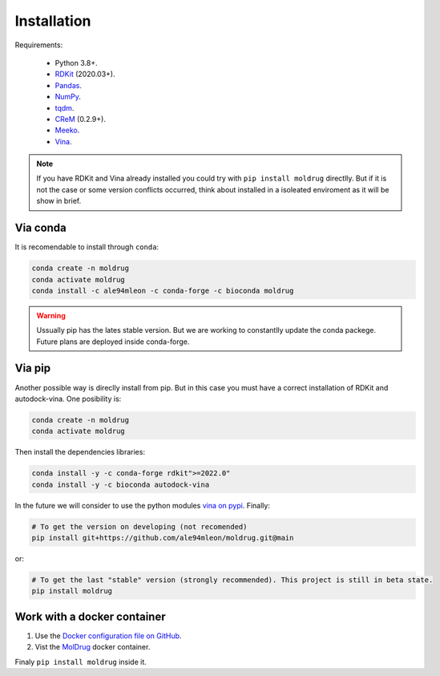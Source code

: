 Installation
------------

Requirements:

    * Python 3.8+.
    * `RDKit <https://www.rdkit.org/docs/>`_ (2020.03+).
    * `Pandas <https://pandas.pydata.org/>`_.
    * `NumPy <https://numpy.org/>`_.
    * `tqdm <https://tqdm.github.io/>`_.
    * `CReM <https://github.com/DrrDom/crem>`_ (0.2.9+).
    * `Meeko <https://pypi.org/project/meeko/>`_.
    * `Vina <https://vina.scripps.edu/>`_.

.. note::

    If you have RDKit and Vina already installed you could try with ``pip install moldrug`` directlly.
    But if it is not the case or some version conflicts occurred, think about installed in a isoleated enviroment
    as it will be show in brief.

Via conda
~~~~~~~~~

It is recomendable to install through ``conda``:

.. code-block:: bash

    conda create -n moldrug
    conda activate moldrug
    conda install -c ale94mleon -c conda-forge -c bioconda moldrug

.. warning::

    Ussually pip has the lates stable version. But we are working to constantlly update the conda packege.
    Future plans are deployed inside conda-forge.

Via pip
~~~~~~~~~

Another possible way is direclly install from pip. But in this case you must have a correct installation
of RDKit and autodock-vina. One posibility is:

.. code-block:: bash

    conda create -n moldrug
    conda activate moldrug

Then install the dependencies libraries:

.. code-block:: bash

    conda install -y -c conda-forge rdkit">=2022.0"
    conda install -y -c bioconda autodock-vina

In the future we will consider to use the python modules `vina on pypi <https://pypi.org/project/vina/>`_. Finally:

.. code-block:: bash

    # To get the version on developing (not recomended)
    pip install git+https://github.com/ale94mleon/moldrug.git@main

or:

.. code-block:: bash

    # To get the last "stable" version (strongly recommended). This project is still in beta state.
    pip install moldrug

Work with a docker container
~~~~~~~~~~~~~~~~~~~~~~~~~~~~
#. Use the `Docker configuration file on GitHub <https://github.com/ale94mleon/MolDrug/blob/main/Dockerfile>`__. 
#. Vist the `MolDrug <https://hub.docker.com/r/ale94mleon/4moldrug>`__ docker container.

Finaly ``pip install moldrug`` inside it.
